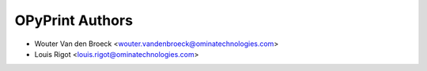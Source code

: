 OPyPrint Authors
================

* Wouter Van den Broeck <wouter.vandenbroeck@ominatechnologies.com>
* Louis Rigot <louis.rigot@ominatechnologies.com>
